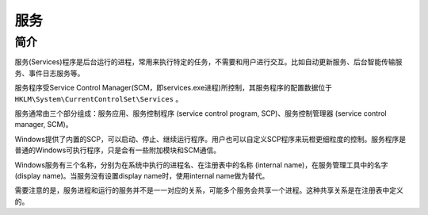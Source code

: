 服务
========================================

简介
----------------------------------------
服务(Services)程序是后台运行的进程，常用来执行特定的任务，不需要和用户进行交互。比如自动更新服务、后台智能传输服务、事件日志服务等。

服务程序受Service Control Manager(SCM，即services.exe进程)所控制，其服务程序的配置数据位于 ``HKLM\System\CurrentControlSet\Services`` 。

服务通常由三个部分组成：服务应用、服务控制程序 (service control program, SCP)、服务控制管理器 (service control manager, SCM)。

Windows提供了内置的SCP，可以启动、停止、继续运行程序。用户也可以自定义SCP程序来玩橙更细粒度的控制。服务程序是普通的Windows可执行程序，只是会有一些附加模块和SCM通信。

Windows服务有三个名称，分别为在系统中执行的进程名、在注册表中的名称 (internal name)，在服务管理工具中的名字(display name)。当服务没有设置display name时，使用internal name做为替代。

需要注意的是，服务进程和运行的服务并不是一一对应的关系，可能多个服务会共享一个进程。这种共享关系是在注册表中定义的。
